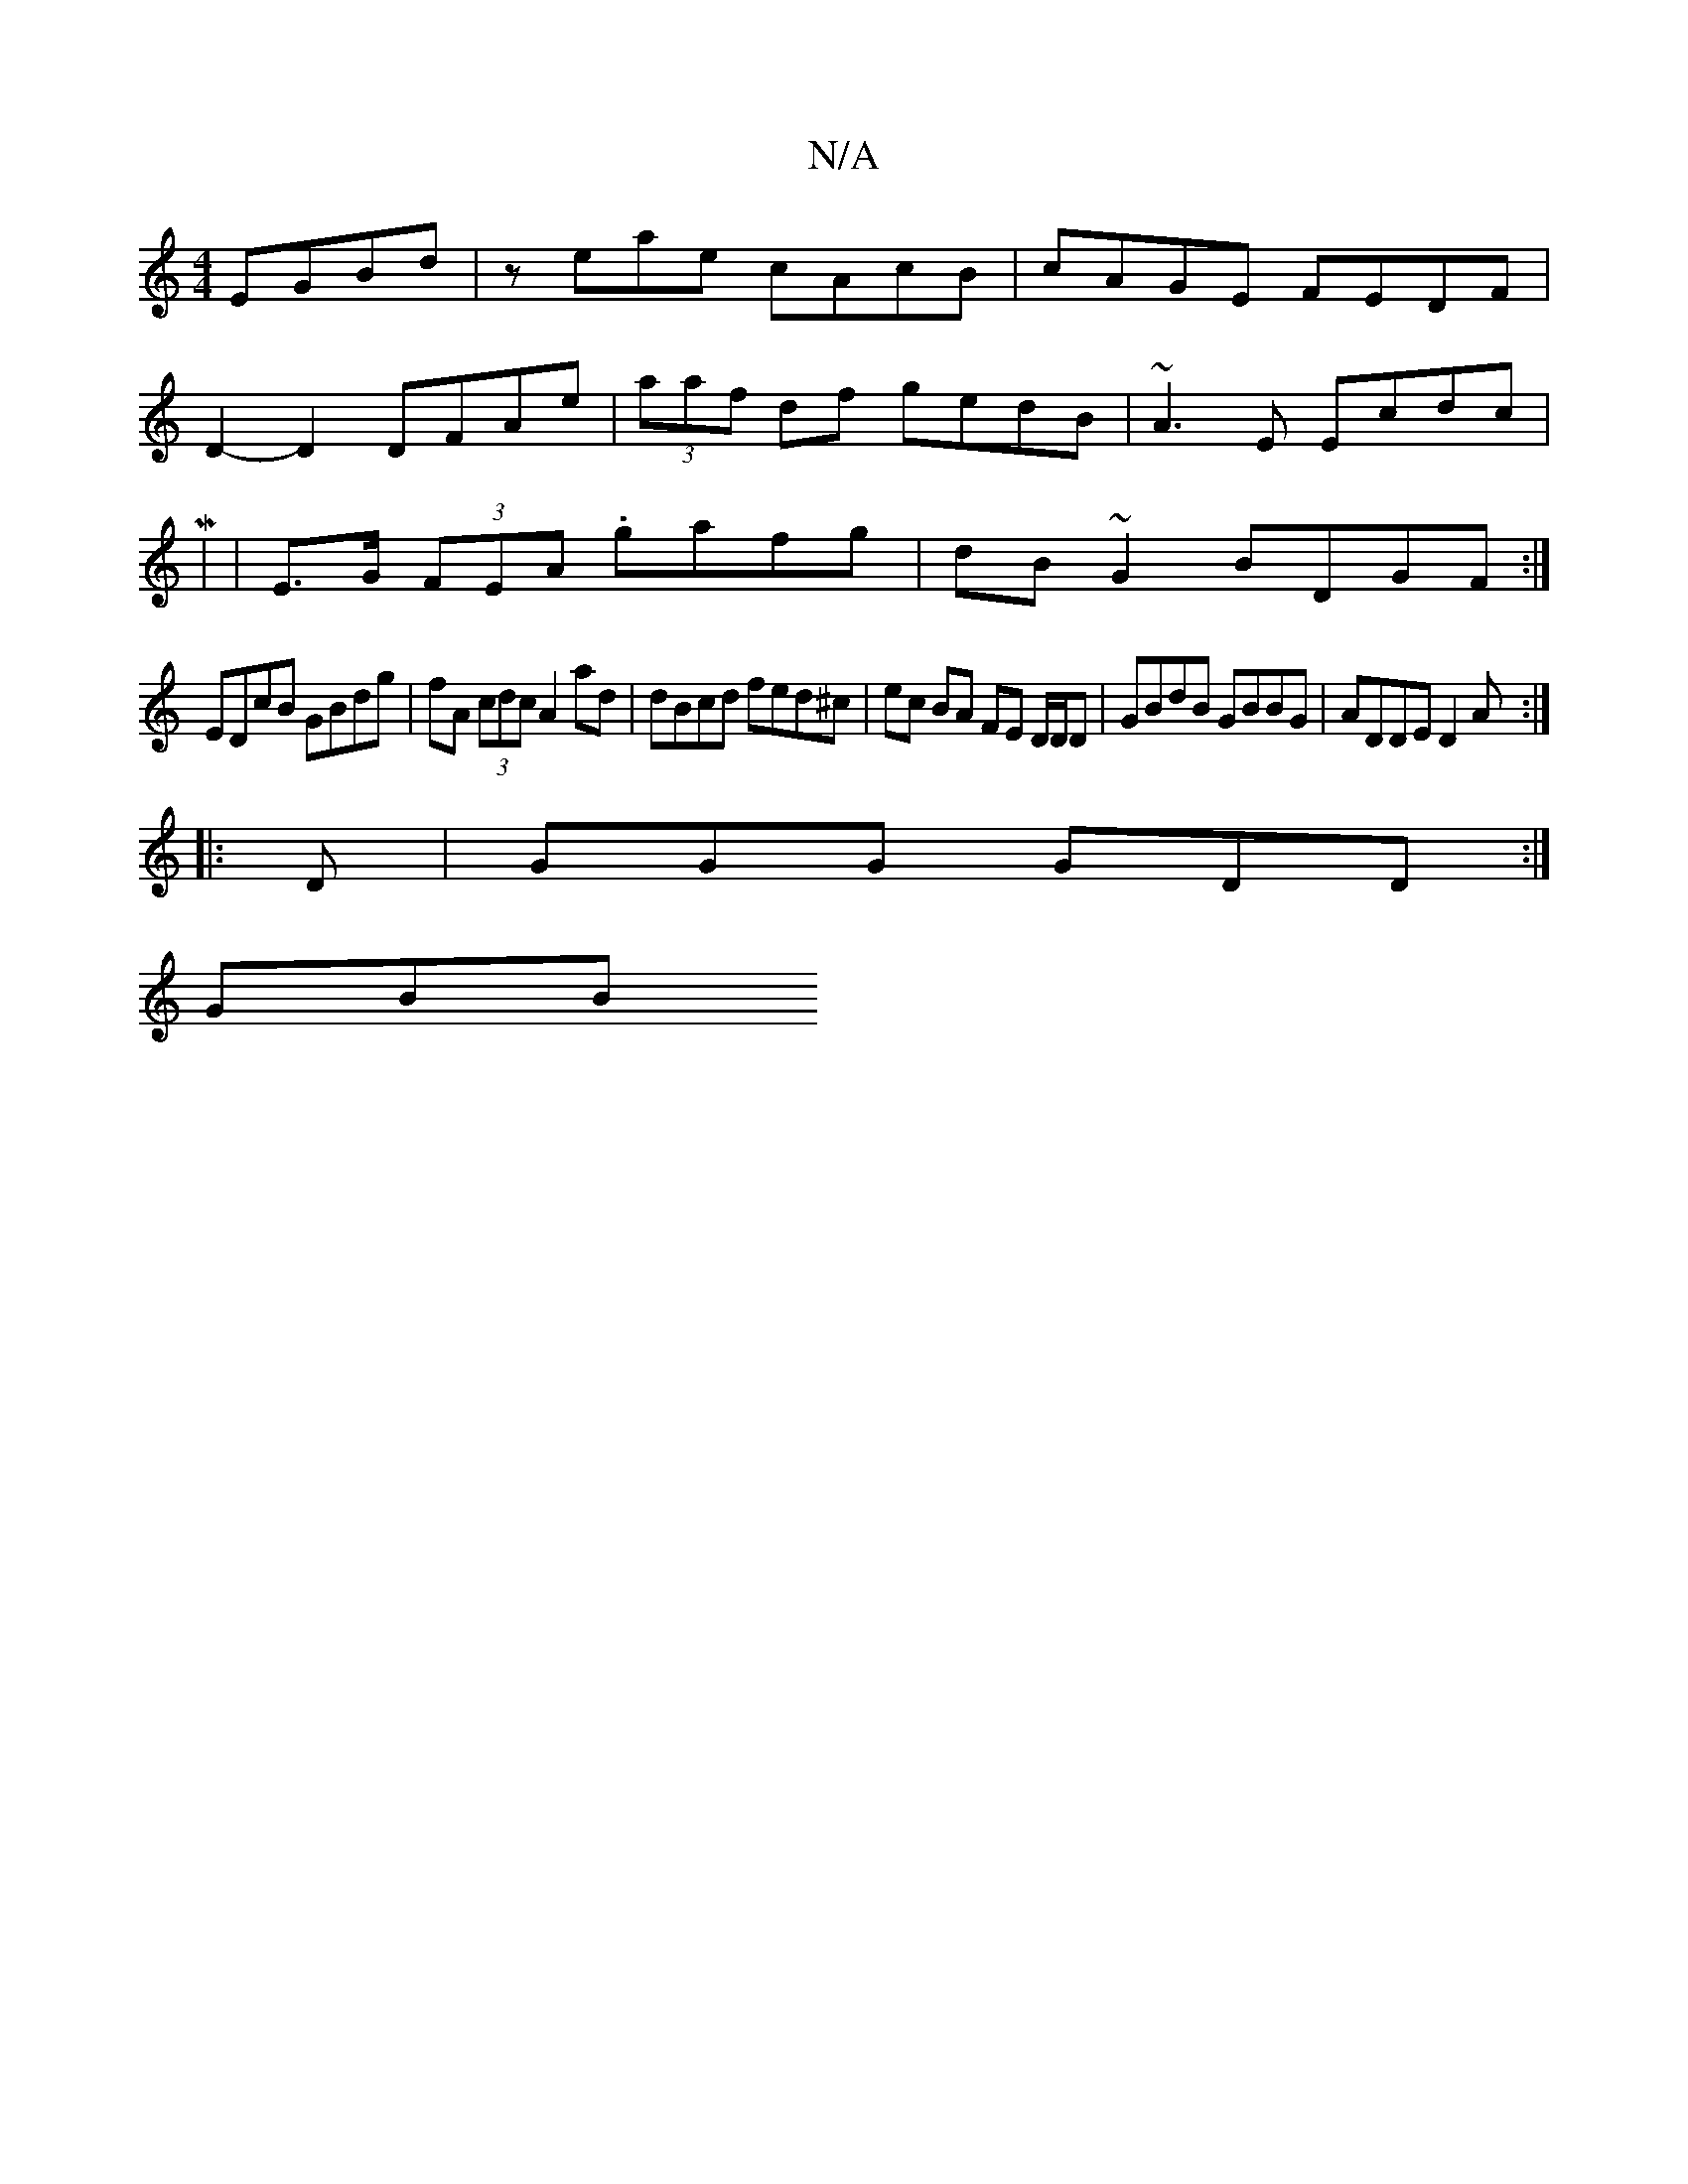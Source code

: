 X:1
T:N/A
M:4/4
R:N/A
K:Cmajor
EGBd|zeae cAcB|cAGE FEDF |
D2- D2 DFAe | (3aaf df gedB|~A3E Ecdc|
M|
| E>G (3FEA .gafg|dB~G2 BDGF:|
EDcB GBdg|fA (3cdc A2 ad | dBcd fed^c | ec BA FE D/D/D | GBdB GBBG | ADDE D2A :|
|:D|GGG GDD:|
GBB ~